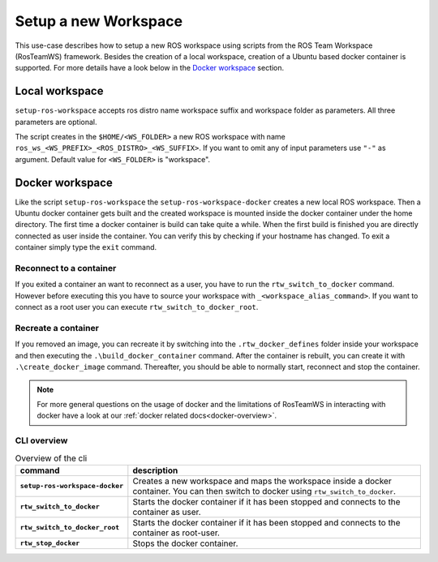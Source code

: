 ===========================
Setup a new Workspace
===========================
.. _uc-setup-workspace:

This use-case describes how to setup a new ROS workspace using scripts from the ROS Team Workspace (RosTeamWS) framework. Besides the creation of a local workspace, creation of a Ubuntu based docker container is supported. For more details have a look below in the `Docker workspace`_ section.

Local workspace
----------------

``setup-ros-workspace`` accepts ros distro name workspace suffix and workspace folder as parameters.
All three parameters are optional.

.. code-block:: bash
   :caption: Usage of the script for setting up a new ROS workspace.
   :name: setup-workspace

   setup-ros-workspace ROS_DISTRO WS_FOLDER WS_PREFIX WS_SUFFIX

The script creates in the ``$HOME/<WS_FOLDER>`` a new ROS workspace with name ``ros_ws_<WS_PREFIX>_<ROS_DISTRO>_<WS_SUFFIX>``.
If you want to omit any of input parameters use ``"-"`` as argument.
Default value for ``<WS_FOLDER>`` is "workspace".

.. _uc-setup-docker-workspace:

Docker workspace
------------------

.. code-block:: bash
   :caption: How to setup a workspace inside a docker container.
   :name: setup docker workspace

   setup-ros-workspace-docker ROS_DISTRO WS_FOLDER WS_PREFIX WS_SUFFIX.

Like the script ``setup-ros-workspace`` the ``setup-ros-workspace-docker`` creates a new local ROS workspace. Then a Ubuntu docker container gets built and the created workspace is mounted inside the docker container under the home directory. The first time a docker container is build can take quite a while. When the first build is finished you are directly connected as user inside the container. You can verify this by checking if your hostname has changed. To exit a container simply type the ``exit`` command.

Reconnect to a container
""""""""""""""""""""""""""

If you exited a container an want to reconnect as a user, you have to run the ``rtw_switch_to_docker`` command. However before executing this you have to source your workspace with ``_<workspace_alias_command>``. If you want to connect as a root user you can execute ``rtw_switch_to_docker_root``.

Recreate a container
""""""""""""""""""""""

If you removed an image,  you can recreate it by switching into the ``.rtw_docker_defines`` folder inside your workspace and then executing the ``.\build_docker_container`` command. After the container is rebuilt, you can create it with ``.\create_docker_image`` command. Thereafter, you should be able to normally start, reconnect and stop the container.

.. note::
  For more general questions on the usage of docker and the limitations of RosTeamWS in interacting with docker have a look at our :ref:`docker related docs<docker-overview>`.

CLI overview
"""""""""""""

.. list-table:: Overview of the cli
   :widths: auto
   :header-rows: 1
   :stub-columns: 1

   * - command
     - description
   * - ``setup-ros-workspace-docker``
     - Creates a new workspace and maps the workspace inside a docker container. You can then switch to docker using ``rtw_switch_to_docker``.
   * - ``rtw_switch_to_docker``
     - Starts the docker container if it has been stopped and connects to the container as user.
   * - ``rtw_switch_to_docker_root``
     - Starts the docker container if it has been stopped and connects to the container as root-user.
   * - ``rtw_stop_docker``
     - Stops the docker container.
